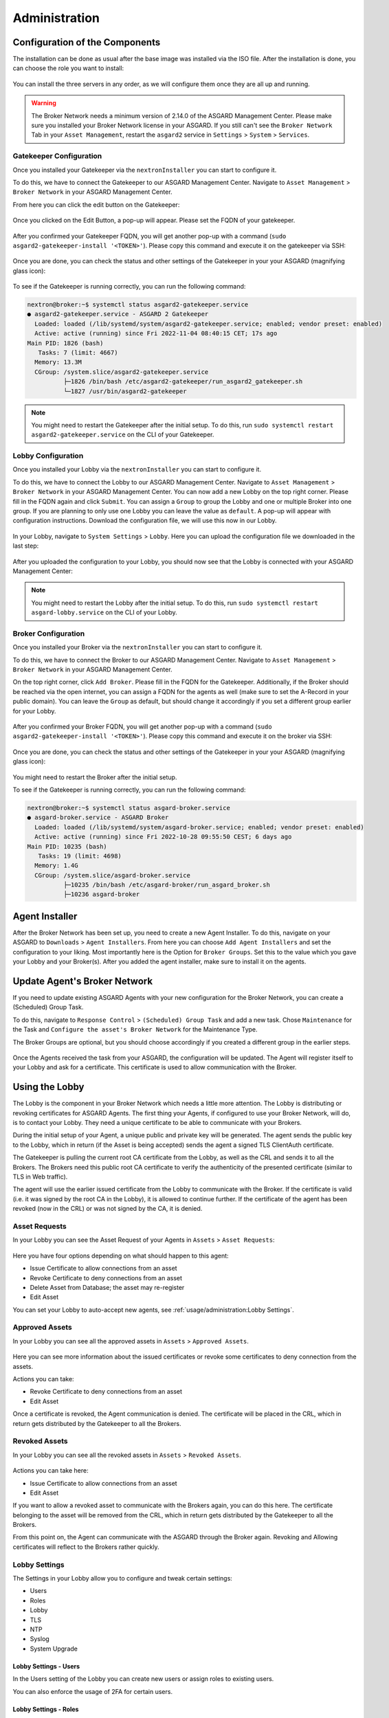 Administration
==============

Configuration of the Components
-------------------------------

The installation can be done as usual after the base image was installed via the ISO file.
After the installation is done, you can choose the role you want to install:

.. figure:: ../images/broker_nextronInstaller.png
   :target: ../_images/broker_nextronInstaller.png
   :alt: the nextronInstaller

You can install the three servers in any order, as we will configure them once they are all up and running.

.. warning::
   The Broker Network needs a minimum version of 2.14.0 of the ASGARD Management Center.
   Please make sure you installed your Broker Network license in your ASGARD.
   If you still can't see the ``Broker Network`` Tab in your ``Asset Management``,
   restart the ``asgard2`` service in ``Settings`` > ``System`` > ``Services``.

Gatekeeper Configuration
~~~~~~~~~~~~~~~~~~~~~~~~

Once you installed your Gatekeeper via the ``nextronInstaller`` you can start to configure it.

To do this, we have to connect the Gatekeeper to our ASGARD Management Center.
Navigate to ``Asset Management`` > ``Broker Network`` in your ASGARD Management Center.

From here you can click the edit button on the Gatekeeper:

.. figure:: ../images/setup_gatekeeper3.png
   :target: ../_images/setup_gatekeeper3.png
   :alt: Setting up the Gatekeeper

Once you clicked on the Edit Button, a pop-up will appear. Please set the FQDN of your gatekeeper.

.. figure:: ../images/setup_gatekeeper4.png
   :target: ../_images/setup_gatekeeper4.png
   :alt: Setting up the Gatekeeper

After you confirmed your Gatekeeper FQDN, you will get another pop-up with a
command (``sudo asgard2-gatekeeper-install '<TOKEN>'``). Please copy this
command and execute it on the gatekeeper via SSH:

.. figure:: ../images/setup_gatekeeper5.png
   :target: ../_images/setup_gatekeeper5.png
   :alt: Setting up Gatekeeper

.. figure:: ../images/setup_gatekeeper6.png
   :target: ../_images/setup_gatekeeper6.png
   :alt: Setting up the Gatekeeper

Once you are done, you can check the status and other settings of the Gatekeeper
in your your ASGARD (magnifying glass icon):

.. figure:: ../images/setup_gatekeeper7.png
   :target: ../_images/setup_gatekeeper7.png
   :alt: Setting up the Gatekeeper

To see if the Gatekeeper is running correctly, you can run the following command:

.. code-block:: console

   nextron@broker:~$ systemctl status asgard2-gatekeeper.service 
   ● asgard2-gatekeeper.service - ASGARD 2 Gatekeeper
     Loaded: loaded (/lib/systemd/system/asgard2-gatekeeper.service; enabled; vendor preset: enabled)
     Active: active (running) since Fri 2022-11-04 08:40:15 CET; 17s ago
   Main PID: 1826 (bash)
      Tasks: 7 (limit: 4667)
     Memory: 13.3M
     CGroup: /system.slice/asgard2-gatekeeper.service
             ├─1826 /bin/bash /etc/asgard2-gatekeeper/run_asgard2_gatekeeper.sh
             └─1827 /usr/bin/asgard2-gatekeeper

.. note::
   You might need to restart the Gatekeeper after the initial setup. To do this,
   run ``sudo systemctl restart asgard2-gatekeeper.service`` on the CLI of your Gatekeeper.

Lobby Configuration
~~~~~~~~~~~~~~~~~~~

Once you installed your Lobby via the ``nextronInstaller`` you can start to configure it.

To do this, we have to connect the Lobby to our ASGARD Management Center.
Navigate to ``Asset Management`` > ``Broker Network`` in your ASGARD Management Center.
You can now add a new Lobby on the top right corner. Please fill in the
FQDN again and click ``Submit``. You can assign a ``Group`` to group the
Lobby and one or multiple Broker into one group. If you are planning to only
use one Lobby you can leave the value as ``default``. A pop-up will appear with
configuration instructions. Download the configuration file, we will use this now in our Lobby.

.. figure:: ../images/setup_lobby6.png
   :target: ../_images/setup_lobby6.png
   :alt: Using the Lobby

In your Lobby, navigate to ``System Settings`` > ``Lobby``. Here you can
upload the configuration file we downloaded in the last step:

.. figure:: ../images/setup_lobby7.png
   :target: ../_images/setup_lobby7.png
   :alt: Using the Lobby

After you uploaded the configuration to your Lobby, you should now see that
the Lobby is connected with your ASGARD Management Center:

.. figure:: ../images/setup_lobby8.png
   :target: ../_images/setup_lobby8.png
   :alt: Using the Lobby

.. note:: 
    You might need to restart the Lobby after the initial setup. To do this,
    run ``sudo systemctl restart asgard-lobby.service`` on the CLI of your Lobby.

Broker Configuration
~~~~~~~~~~~~~~~~~~~~

Once you installed your Broker via the ``nextronInstaller`` you can start to configure it.

To do this, we have to connect the Broker to our ASGARD Management Center.
Navigate to ``Asset Management`` > ``Broker Network`` in your ASGARD Management Center.

On the top right corner, click ``Add Broker``. Please fill in the FQDN
for the Gatekeeper. Additionally, if the Broker should be reached via
the open internet, you can assign a FQDN for the agents as well (make
sure to set the A-Record in your public domain). You can leave the ``Group``
as default, but should change it accordingly if you set a different group earlier for your Lobby.

.. figure:: ../images/setup_broker3.png
   :target: ../_images/setup_broker3.png
   :alt: Installing the Broker

After you confirmed your Broker FQDN, you will get another pop-up with a command
(``sudo asgard2-gatekeeper-install '<TOKEN>'``). Please copy this command and
execute it on the broker via SSH:

.. figure:: ../images/setup_broker4.png
   :target: ../_images/setup_broker4.png
   :alt: Setting up the Broker

.. figure:: ../images/setup_broker5.png
   :target: ../_images/setup_broker5.png
   :alt: Setting up the Broker

Once you are done, you can check the status and other settings of the Gatekeeper in your your ASGARD (magnifying glass icon):

.. figure:: ../images/setup_broker6.png
   :target: ../_images/setup_broker6.png
   :alt: Setting up the Broker

You might need to restart the Broker after the initial setup.

To see if the Gatekeeper is running correctly, you can run the following command:

.. code-block:: console

   nextron@broker:~$ systemctl status asgard-broker.service 
   ● asgard-broker.service - ASGARD Broker
     Loaded: loaded (/lib/systemd/system/asgard-broker.service; enabled; vendor preset: enabled)
     Active: active (running) since Fri 2022-10-28 09:55:50 CEST; 6 days ago
   Main PID: 10235 (bash)
      Tasks: 19 (limit: 4698)
     Memory: 1.4G
     CGroup: /system.slice/asgard-broker.service
             ├─10235 /bin/bash /etc/asgard-broker/run_asgard_broker.sh
             ├─10236 asgard-broker

Agent Installer
---------------

After the Broker Network has been set up, you need to create a new Agent Installer.
To do this, navigate on your ASGARD to ``Downloads`` > ``Agent Installers``. From
here you can choose ``Add Agent Installers`` and set the configuration to your liking.
Most importantly here is the Option for ``Broker Groups``. Set this to the value which you
gave your Lobby and your Broker(s). After you added the agent installer, make sure to install it on the agents.

.. figure:: ../images/setup_agent_installer1.png
   :target: ../_images/setup_agent_installer1.png
   :alt: New Agent Installer

.. figure:: ../images/setup_agent_installer2.png
   :target: ../_images/setup_agent_installer2.png
   :alt: New Agent Installer

Update Agent's Broker Network
-----------------------------

If you need to update existing ASGARD Agents with your new configuration for the
Broker Network, you can create a (Scheduled) Group Task.

To do this, navigate to ``Response Control`` > ``(Scheduled) Group Task`` and
add a new task. Chose ``Maintenance`` for the Task and ``Configure the asset's Broker Network`` for the Maintenance Type.

The Broker Groups are optional, but you should choose accordingly if you created a different group in the earlier steps.

.. figure:: ../images/group-task-update-broker-network.png
   :target: ../_images/group-task-update-broker-network.png
   :alt: Group Task to Update the Asset's Broker configuration

Once the Agents received the task from your ASGARD, the configuration will be updated.
The Agent will register itself to your Lobby and ask for a certificate. This certificate
is used to allow communication with the Broker.

Using the Lobby
---------------

The Lobby is the component in your Broker Network which needs a little more attention.
The Lobby is distributing or revoking certificates for ASGARD Agents.
The first thing your Agents, if configured to use your Broker Network, will do,
is to contact your Lobby. They need a unique certificate to be able to communicate with your Brokers.

During the initial setup of your Agent, a unique public and private key will be generated.
The agent sends the public key to the Lobby, which in return (if the Asset is being accepted)
sends the agent a signed TLS ClientAuth certificate.

The Gatekeeper is pulling the current root CA certificate from the Lobby,
as well as the CRL and sends it to all the Brokers. The Brokers need this
public root CA certificate to verify the authenticity of the presented certificate (similar to TLS in Web traffic).

The agent will use the earlier issued certificate from the Lobby to communicate
with the Broker. If the certificate is valid (i.e. it was signed by the root CA in the Lobby),
it is allowed to continue further. If the certificate of the agent has been revoked (now in the CRL)
or was not signed by the CA, it is denied.

Asset Requests
~~~~~~~~~~~~~~

In your Lobby you can see the Asset Request of your Agents in ``Assets`` > ``Asset Requests``:

.. figure:: ../images/lobby_asset_request.png
   :target: ../_images/lobby_asset_request.png
   :alt: Asset Request in the Lobby

Here you have four options depending on what should happen to this agent:

- Issue Certificate to allow connections from an asset
- Revoke Certificate to deny connections from an asset 
- Delete Asset from Database; the asset may re-register
- Edit Asset

You can set your Lobby to auto-accept new agents, see :ref:`usage/administration:Lobby Settings`.

Approved Assets
~~~~~~~~~~~~~~~

In your Lobby you can see all the approved assets in ``Assets`` > ``Approved Assets``.

.. figure:: ../images/lobby_approved_assets.png
   :target: ../_images/lobby_approved_assets.png
   :alt: Approved Assets in the Lobby

Here you can see more information about the issued certificates or revoke some certificates to deny connection from the assets.

Actions you can take:

- Revoke Certificate to deny connections from an asset
- Edit Asset

Once a certificate is revoked, the Agent communication is denied. The certificate
will be placed in the CRL, which in return gets distributed by the Gatekeeper to all the Brokers.

.. figure:: ../images/lobby_revoke_certificate.png
   :target: ../_images/lobby_revoke_certificate.png
   :alt: Revoke Certificate in the Lobby

Revoked Assets
~~~~~~~~~~~~~~

In your Lobby you can see all the revoked assets in ``Assets`` > ``Revoked Assets``.

.. figure:: ../images/lobby_revoked_assets.png
   :target: ../_images/lobby_revoked_assets.png
   :alt: Revoke Certificate in the Lobby

Actions you can take here:

- Issue Certificate to allow connections from an asset
- Edit Asset

If you want to allow a revoked asset to communicate with the Brokers again,
you can do this here. The certificate belonging to the asset will be removed from the CRL,
which in return gets distributed by the Gatekeeper to all the Brokers.

From this point on, the Agent can communicate with the ASGARD through the Broker again.
Revoking and Allowing certificates will reflect to the Brokers rather quickly.

Lobby Settings
~~~~~~~~~~~~~~

The Settings in your Lobby allow you to configure and tweak certain settings:

- Users
- Roles
- Lobby
- TLS
- NTP
- Syslog
- System Upgrade

Lobby Settings - Users
^^^^^^^^^^^^^^^^^^^^^^

In the Users setting of the Lobby you can create new users or assign roles to existing users.

You can also enforce the usage of 2FA for certain users.

Lobby Settings - Roles
^^^^^^^^^^^^^^^^^^^^^^

You can define different roles for your Lobby. The default roles are:

- User Admin
- Asset Manager
- Admin

An Additional Role of ``Read-Only`` can be created.

.. figure:: ../images/lobby_role_read_only.png
   :target: ../_images/lobby_role_read_only.png
   :alt: Create a Read-Only Role in the Lobby

Lobby Settings - Lobby
^^^^^^^^^^^^^^^^^^^^^^

In the Lobby Settings, you can see if Current Config is Available, which in
return allows Agent Registration. This does not need to be changed, only during
the initial setup you need to import the configuration.

Additionally, you can enable the ``Automatic Approval of ASGARD Agents``

.. figure:: ../images/lobby_settings_lobby.png
   :target: ../_images/lobby_settings_lobby.png
   :alt: The Lobby Settings

Lobby Settings - TLS
^^^^^^^^^^^^^^^^^^^^

You can upload a TLS Certificate for the Web Interface of the Lobby.

.. figure:: ../images/lobby_settings_tls.png
   :target: ../_images/lobby_settings_tls.png
   :alt: The TLS Settings

Lobby Settings - NTP
^^^^^^^^^^^^^^^^^^^^

You can change the NTP Settings of the Lobby here. An indicator is shown with
additional details regarding the NTP Status.

.. figure:: ../images/lobby_settings_ntp.png
   :target: ../_images/lobby_settings_ntp.png
   :alt: The NTP Settings

Lobby Settings - Syslog
^^^^^^^^^^^^^^^^^^^^^^^

You can configure Syslog Forwarding here, similar to the settings in your
ASGARD, but only for your Lobby Logs.

.. figure:: ../images/lobby_settings_syslog.png
   :target: ../_images/lobby_settings_syslog.png
   :alt: The Syslog Settings

Lobby Settings - Upgrade
^^^^^^^^^^^^^^^^^^^^^^^^

Here you can apply system upgrades for the lobby. Additional information regarding
the system are shown as well. You can also see and download the upgrade log if necessary.

.. figure:: ../images/lobby_settings_upgrade.png
   :target: ../_images/lobby_settings_upgrade.png
   :alt: The Syslog Settings

Lobby Status
~~~~~~~~~~~~

The Lobby Status on the left hand side of the navigation menu gives a good
indicator if there are any issues with the system.

Lobby Status - OK
^^^^^^^^^^^^^^^^^

The green indicator means that everything is working as expected.

.. figure:: ../images/lobby_status_navigation_ok.png
   :target: ../_images/lobby_status_navigation_ok.png
   :alt: Lobby Status - OK

Lobby Status - Warning
^^^^^^^^^^^^^^^^^^^^^^

A yellow indicator means that one or more services are not running properly.

.. figure:: ../images/lobby_status_navigation_warn.png
   :target: ../_images/lobby_status_navigation_warn.png
   :alt: Lobby Status - Warning

Inspect the Diagnostics panel by clicking on the ``ASGARD Lobby Status``
button to get a better understanding of the issue.

.. figure:: ../images/lobby_diagnostics_panel_warn.png
   :target: ../_images/lobby_diagnostics_panel_warn.png
   :alt: Lobby Diagnostics - Warning

Here we can see that the Gatekeeper didn't contact the Lobby. You can see more
details by clicking the magnifying glass to the right.

.. figure:: ../images/lobby_diagnostics_details_panel_warn.png
   :target: ../_images/lobby_diagnostics_details_panel_warn.png
   :alt: Lobby Diagnostics - Warning

Lobby Status - Error
^^^^^^^^^^^^^^^^^^^^

A red indicator means that one or more services are problematic and need to be fixed in a timely manner.

.. figure:: ../images/lobby_status_navigation_error.png
   :target: ../_images/lobby_status_navigation_error.png
   :alt: Lobby Status - Error

Inspect the Diagnostics panel by clicking on the ``ASGARD Lobby Status`` button to get a better understanding of the issue.

.. figure:: ../images/lobby_diagnostics_panel_error.png
   :target: ../_images/lobby_diagnostics_panel_error.png
   :alt: Lobby Diagnostics - Error

Here we can see that the Lobby can't reach the update server. You can see more details by clicking the magnifying glass to the right.

.. figure:: ../images/lobby_diagnostics_details_panel_error.png
   :target: ../_images/lobby_diagnostics_details_panel_error.png
   :alt: Lobby Diagnostics - Error

Broker Network in the ASGARD
----------------------------

The Broker Network view in your ASGARD gives you:

- The number of Asset connections
- Gatekeeper Statistics
- Open, Approved and Revoked Asset Requests in your Lobby
- Indicator of connection issues between your components

.. figure:: ../images/broker_network_view.png
   :target: ../_images/broker_network_view.png
   :alt: Broker Network View

Additionally, you can configure some settings of your Brokers, Gatekeeper and Lobby.

Broker Maintenance
~~~~~~~~~~~~~~~~~~

In your Broker Network view, you can configure and inspect the status of your Brokers:

- Restart Broker
- Check for updates
- Statistics regarding Open Connections
- Broker Logs
- Settings

   - Configure syslog
   - Configure NTP 

.. figure:: ../images/broker_network_broker_details.png
   :target: ../_images/broker_network_broker_details.png
   :alt: Broker Network View - Broker Details

Gatekeeper Maintenance
~~~~~~~~~~~~~~~~~~~~~~

In your Broker Network view, you can configure and inspect the status of your Gatekeeper:

- Restart Broker
- Check for updates
- Statistics regarding Open Connections
- Gatekeeper Log
- Rejected Headers
- Rejected Requests
- Settings

   - Configure syslog
   - Configure NTP 

.. figure:: ../images/broker_network_gatekeeper_details.png
   :target: ../_images/broker_network_gatekeeper_details.png
   :alt: Broker Network View - Gatekeeper Details

Lobby Maintenance
~~~~~~~~~~~~~~~~~

In your Broker Network view, you can inspect the details of your Lobby:

.. figure:: ../images/broker_network_lobby_details.png
   :target: ../_images/broker_network_lobby_details.png
   :alt: Broker Network View - Gatekeeper Details

For configuration and Maintenance, use the Web Interface of the Lobby running on port ``9443``,
see chapter :ref:`usage/administration:using the lobby`.